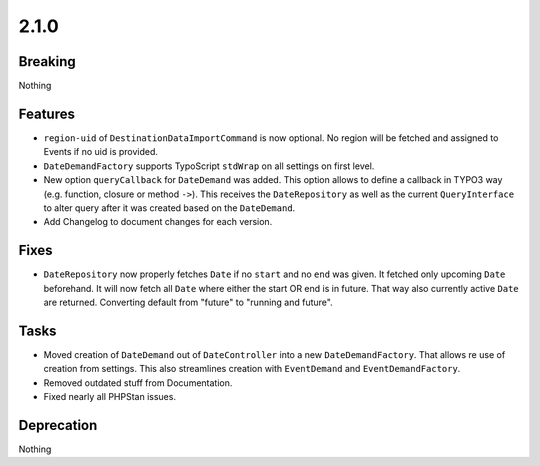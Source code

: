 2.1.0
=====

Breaking
--------

Nothing

Features
--------

* ``region-uid`` of ``DestinationDataImportCommand`` is now optional.
  No region will be fetched and assigned to Events if no uid is provided.

* ``DateDemandFactory`` supports TypoScript ``stdWrap`` on all settings on first level.

* New option ``queryCallback`` for ``DateDemand`` was added.
  This option allows to define a callback in TYPO3 way (e.g. function, closure or method ``->``).
  This receives the ``DateRepository`` as well as the current ``QueryInterface`` to alter query after it was created based on the ``DateDemand``.

* Add Changelog to document changes for each version.

Fixes
-----

* ``DateRepository`` now properly fetches ``Date`` if no ``start`` and no ``end`` was given.
  It fetched only upcoming ``Date`` beforehand.
  It will now fetch all ``Date`` where either the start OR end is in future.
  That way also currently active ``Date`` are returned.
  Converting default from "future" to "running and future".

Tasks
-----

* Moved creation of ``DateDemand`` out of ``DateController`` into a new ``DateDemandFactory``.
  That allows re use of creation from settings.
  This also streamlines creation with ``EventDemand`` and ``EventDemandFactory``.

* Removed outdated stuff from Documentation.

* Fixed nearly all PHPStan issues.

Deprecation
-----------

Nothing
